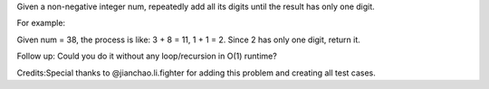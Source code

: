 Given a non-negative integer num, repeatedly add all its digits until
the result has only one digit.

For example:

Given num = 38, the process is like: 3 + 8 = 11, 1 + 1 = 2. Since 2 has
only one digit, return it.

Follow up: Could you do it without any loop/recursion in O(1) runtime?

Credits:Special thanks to @jianchao.li.fighter for adding this problem
and creating all test cases.
